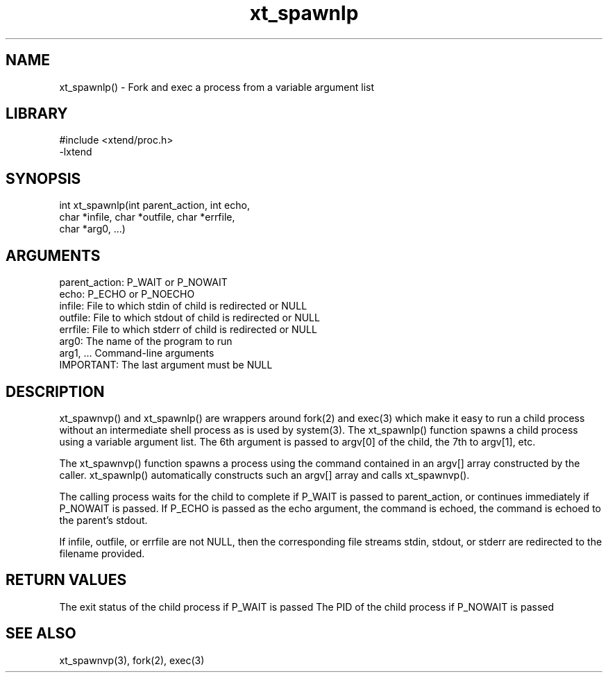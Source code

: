 \" Generated by c2man from xt_spawnlp.c
.TH xt_spawnlp 3

.SH NAME
xt_spawnlp() - Fork and exec a process from a variable argument list

.SH LIBRARY
\" Indicate #includes, library name, -L and -l flags
.nf
.na
#include <xtend/proc.h>
-lxtend
.ad
.fi

\" Convention:
\" Underline anything that is typed verbatim - commands, etc.
.SH SYNOPSIS
.nf
.na
int     xt_spawnlp(int parent_action, int echo,
char *infile, char *outfile, char *errfile,
char *arg0, ...)
.ad
.fi

.SH ARGUMENTS
.nf
.na
parent_action:  P_WAIT or P_NOWAIT
echo:           P_ECHO or P_NOECHO
infile:         File to which stdin of child is redirected or NULL
outfile:        File to which stdout of child is redirected or NULL
errfile:        File to which stderr of child is redirected or NULL
arg0:           The name of the program to run
arg1, ...       Command-line arguments
IMPORTANT:      The last argument must be NULL
.ad
.fi

.SH DESCRIPTION

xt_spawnvp() and xt_spawnlp() are wrappers around fork(2) and exec(3)
which make it easy to run a child process without an intermediate
shell process as is used by system(3).  The xt_spawnlp() function
spawns a child process using a variable argument list.  The 6th
argument is passed to argv[0] of the child, the 7th to argv[1], etc.

The xt_spawnvp() function spawns a process using the command contained
in an argv[] array constructed by the caller.  xt_spawnlp() automatically
constructs such an argv[] array and calls xt_spawnvp().

The calling process waits for the child to complete if P_WAIT is
passed to parent_action, or continues immediately if P_NOWAIT
is passed.  If P_ECHO is passed as the echo argument, the command
is echoed, the command is echoed to the parent's stdout.

If infile, outfile, or errfile are not NULL, then the corresponding
file streams stdin, stdout, or stderr are redirected to the filename
provided.

.SH RETURN VALUES

The exit status of the child process if P_WAIT is passed
The PID of the child process if P_NOWAIT is passed

.SH SEE ALSO

xt_spawnvp(3), fork(2), exec(3)

